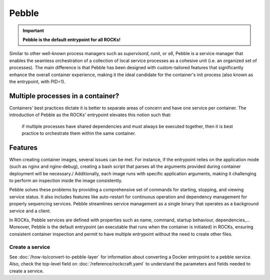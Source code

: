 .. _pebble_explanation_page:

Pebble
======

.. important::
    **Pebble is the default entrypoint for all ROCKs!**

Similar to other well-known process managers such as *supervisord*, *runit*, or
*s6*, Pebble is a service manager that enables the seamless orchestration of a
collection of local service processes as a cohesive unit (i.e. an organized set
of processes). The main difference is that Pebble has been designed with
custom-tailored features that significantly enhance the overall container
experience, making it the ideal candidate for the container's init process
(also known as the entrypoint, with PID=1). 

Multiple processes in a container?
~~~~~~~~~~~~~~~~~~~~~~~~~~~~~~~~~~

Containers' best practices dictate it is better to separate areas of concern
and have one service per container. The introduction of Pebble as the ROCKs'
entrypoint elevates this notion such that:

  if multiple processes have shared dependencies and must always be executed
  together, then it is best practice to orchestrate them within the same
  container.


Features
~~~~~~~~


When creating container images, several issues can be met.
For instance, if the entrypoint relies on the application mode
(such as nginx and nginx-debug), creating a bash script that parses all the
arguments provided during container deployment will be necessary./
Additionally, each image runs with specific application arguments,
making it challenging to perform an inspection inside the image consistently.

Pebble solves these problems by providing a comprehensive set of commands
for starting, stopping, and viewing service status. It also includes features
like auto-restart for continuous operation and dependency management for
properly sequencing services. Pebble streamlines service management as a
single binary that operates as a background service and a client.

In ROCKs, Pebble services are defined with properties such as name, command,
startup behaviour, dependencies,... Moreover, Pebble is the default entrypoint
(an executable that runs when the container is initiated) in ROCKs, ensuring
consistent container inspection and permit to have multiple entrypoint
without the need to create other files.


Create a service
----------------

See :doc:`/how-to/convert-to-pebble-layer` for information about converting
a Docker entrypoint to a pebble service. Also, check the top-level field
on :doc:`/reference/rockcraft.yaml` to understand the parameters and fields
needed to create a service.

